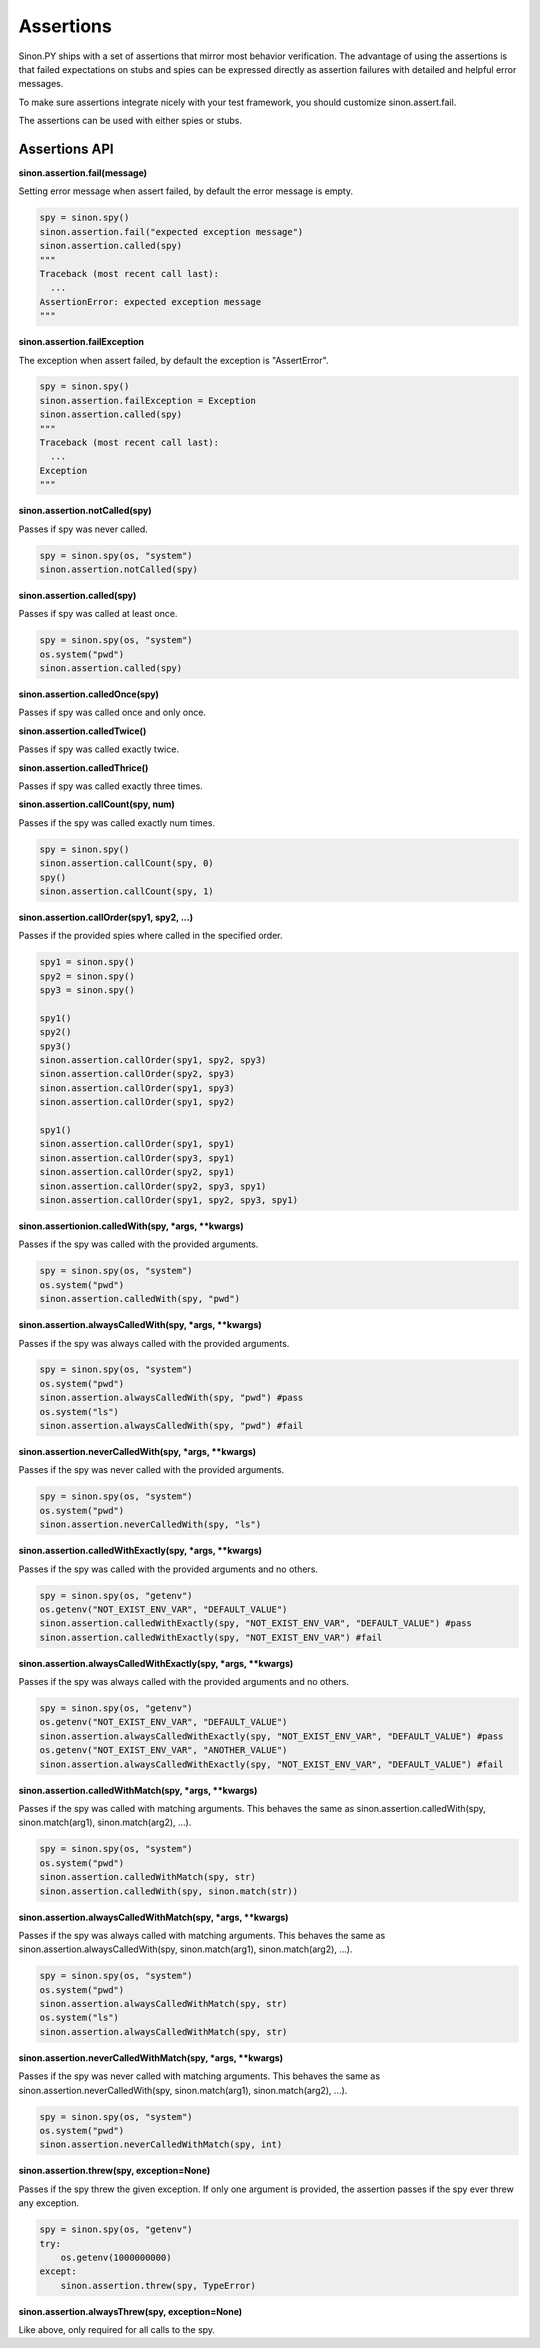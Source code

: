 Assertions
==========

Sinon.PY ships with a set of assertions that mirror most behavior verification. The advantage of using the assertions is that failed expectations on stubs and spies can be expressed directly as assertion failures with detailed and helpful error messages.

To make sure assertions integrate nicely with your test framework, you should customize sinon.assert.fail.

The assertions can be used with either spies or stubs.

.. _assertion-api-label:

Assertions API
--------------

**sinon.assertion.fail(message)**

Setting error message when assert failed, by default the error message is empty.

.. code-block:: python

    spy = sinon.spy()
    sinon.assertion.fail("expected exception message")
    sinon.assertion.called(spy)
    """
    Traceback (most recent call last):
      ...
    AssertionError: expected exception message
    """

**sinon.assertion.failException**

The exception when assert failed, by default the exception is "AssertError".

.. code-block:: python

    spy = sinon.spy()
    sinon.assertion.failException = Exception
    sinon.assertion.called(spy)
    """
    Traceback (most recent call last):
      ...
    Exception
    """

**sinon.assertion.notCalled(spy)**

Passes if spy was never called.

.. code-block:: python

    spy = sinon.spy(os, "system")
    sinon.assertion.notCalled(spy)

**sinon.assertion.called(spy)**

Passes if spy was called at least once.

.. code-block:: python

    spy = sinon.spy(os, "system")
    os.system("pwd")
    sinon.assertion.called(spy)

**sinon.assertion.calledOnce(spy)**

Passes if spy was called once and only once.

**sinon.assertion.calledTwice()**

Passes if spy was called exactly twice.

**sinon.assertion.calledThrice()**

Passes if spy was called exactly three times.

**sinon.assertion.callCount(spy, num)**

Passes if the spy was called exactly num times.

.. code-block:: python

    spy = sinon.spy()
    sinon.assertion.callCount(spy, 0)
    spy()
    sinon.assertion.callCount(spy, 1)

**sinon.assertion.callOrder(spy1, spy2, ...)**

Passes if the provided spies where called in the specified order.

.. code-block:: python

    spy1 = sinon.spy()
    spy2 = sinon.spy()
    spy3 = sinon.spy()

    spy1()
    spy2()
    spy3()
    sinon.assertion.callOrder(spy1, spy2, spy3)
    sinon.assertion.callOrder(spy2, spy3)
    sinon.assertion.callOrder(spy1, spy3)
    sinon.assertion.callOrder(spy1, spy2)

    spy1()
    sinon.assertion.callOrder(spy1, spy1)
    sinon.assertion.callOrder(spy3, spy1)
    sinon.assertion.callOrder(spy2, spy1)
    sinon.assertion.callOrder(spy2, spy3, spy1)
    sinon.assertion.callOrder(spy1, spy2, spy3, spy1)

**sinon.assertionion.calledWith(spy, \*args, \*\*kwargs)**

Passes if the spy was called with the provided arguments.

.. code-block:: python

    spy = sinon.spy(os, "system")
    os.system("pwd")
    sinon.assertion.calledWith(spy, "pwd")

**sinon.assertion.alwaysCalledWith(spy, \*args, \*\*kwargs)**

Passes if the spy was always called with the provided arguments.

.. code-block:: python

    spy = sinon.spy(os, "system")
    os.system("pwd")
    sinon.assertion.alwaysCalledWith(spy, "pwd") #pass
    os.system("ls")
    sinon.assertion.alwaysCalledWith(spy, "pwd") #fail

**sinon.assertion.neverCalledWith(spy, \*args, \*\*kwargs)**

Passes if the spy was never called with the provided arguments.

.. code-block:: python

    spy = sinon.spy(os, "system")
    os.system("pwd")
    sinon.assertion.neverCalledWith(spy, "ls")

**sinon.assertion.calledWithExactly(spy, \*args, \*\*kwargs)**

Passes if the spy was called with the provided arguments and no others.

.. code-block:: python

    spy = sinon.spy(os, "getenv")
    os.getenv("NOT_EXIST_ENV_VAR", "DEFAULT_VALUE")
    sinon.assertion.calledWithExactly(spy, "NOT_EXIST_ENV_VAR", "DEFAULT_VALUE") #pass
    sinon.assertion.calledWithExactly(spy, "NOT_EXIST_ENV_VAR") #fail

**sinon.assertion.alwaysCalledWithExactly(spy, \*args, \*\*kwargs)**

Passes if the spy was always called with the provided arguments and no others.

.. code-block:: python

    spy = sinon.spy(os, "getenv")
    os.getenv("NOT_EXIST_ENV_VAR", "DEFAULT_VALUE")
    sinon.assertion.alwaysCalledWithExactly(spy, "NOT_EXIST_ENV_VAR", "DEFAULT_VALUE") #pass
    os.getenv("NOT_EXIST_ENV_VAR", "ANOTHER_VALUE")
    sinon.assertion.alwaysCalledWithExactly(spy, "NOT_EXIST_ENV_VAR", "DEFAULT_VALUE") #fail

**sinon.assertion.calledWithMatch(spy, \*args, \*\*kwargs)**

Passes if the spy was called with matching arguments. This behaves the same as sinon.assertion.calledWith(spy, sinon.match(arg1), sinon.match(arg2), ...).

.. code-block:: python

    spy = sinon.spy(os, "system")
    os.system("pwd")
    sinon.assertion.calledWithMatch(spy, str)
    sinon.assertion.calledWith(spy, sinon.match(str))

**sinon.assertion.alwaysCalledWithMatch(spy, \*args, \*\*kwargs)**

Passes if the spy was always called with matching arguments. This behaves the same as sinon.assertion.alwaysCalledWith(spy, sinon.match(arg1), sinon.match(arg2), ...).

.. code-block:: python

    spy = sinon.spy(os, "system")
    os.system("pwd")
    sinon.assertion.alwaysCalledWithMatch(spy, str)
    os.system("ls")
    sinon.assertion.alwaysCalledWithMatch(spy, str)

**sinon.assertion.neverCalledWithMatch(spy, \*args, \*\*kwargs)**

Passes if the spy was never called with matching arguments. This behaves the same as sinon.assertion.neverCalledWith(spy, sinon.match(arg1), sinon.match(arg2), ...).

.. code-block:: python

    spy = sinon.spy(os, "system")
    os.system("pwd")
    sinon.assertion.neverCalledWithMatch(spy, int)

**sinon.assertion.threw(spy, exception=None)**

Passes if the spy threw the given exception. If only one argument is provided, the assertion passes if the spy ever threw any exception.

.. code-block:: python

    spy = sinon.spy(os, "getenv")
    try:
        os.getenv(1000000000)
    except:
        sinon.assertion.threw(spy, TypeError)

**sinon.assertion.alwaysThrew(spy, exception=None)**

Like above, only required for all calls to the spy.
